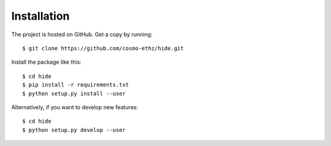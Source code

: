 ============
Installation
============

The project is hosted on GitHub. Get a copy by running::

	$ git clone https://github.com/cosmo-ethz/hide.git
	
	
Install the package like this::

	$ cd hide
	$ pip install -r requirements.txt
	$ python setup.py install --user
	
Alternatively, if you want to develop new features::

	$ cd hide
	$ python setup.py develop --user
